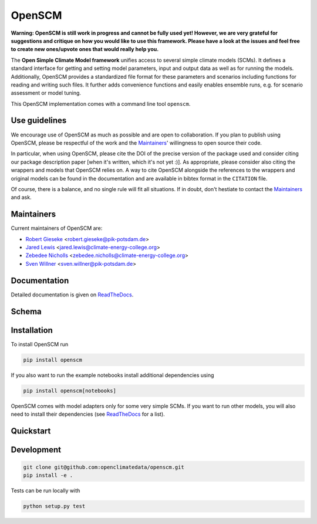 OpenSCM
=======

|WIP| |Docs| |GithubActions|

.. sec-begin-long-description
.. sec-begin-index

**Warning: OpenSCM is still work in progress and cannot be fully used
yet! However, we are very grateful for suggestions and critique on how
you would like to use this framework. Please have a look at the issues
and feel free to create new ones/upvote ones that would really help
you.**

The **Open Simple Climate Model framework** unifies access to several
simple climate models (SCMs). It defines a standard interface for
getting and setting model parameters, input and output data as well as
for running the models. Additionally, OpenSCM provides a standardized
file format for these parameters and scenarios including functions for
reading and writing such files. It further adds convenience functions
and easily enables ensemble runs, e.g. for scenario assessment or
model tuning.

This OpenSCM implementation comes with a command line tool
``openscm``.

Use guidelines
--------------

We encourage use of OpenSCM as much as possible and are open to collaboration.
If you plan to publish using OpenSCM, please be respectful of the work and the `Maintainers`_' willingness to open source their code.

In particular, when using OpenSCM, please cite the DOI of the precise version of the package used and consider citing our package description paper [when it's written, which it's not yet :)].
As appropriate, please consider also citing the wrappers and models that OpenSCM relies on.
A way to cite OpenSCM alongside the references to the wrappers and original models can be found in the documentation and are available in bibtex format in the ``CITATION`` file.

Of course, there is a balance, and no single rule will fit all situations.
If in doubt, don't hestiate to contact the `Maintainers`_ and ask.

Maintainers
-----------

Current maintainers of OpenSCM are:

-  `Robert Gieseke <http://github.com/rgieseke>`__
   <`robert.gieseke@pik-potsdam.de
   <mailto:robert.gieseke@pik-potsdam.de>`__>
-  `Jared Lewis <http://github.com/lewisjared>`__
   <`jared.lewis@climate-energy-college.org
   <mailto:jared.lewis@climate-energy-college.org>`__>
-  `Zebedee Nicholls <http://github.com/znicholls>`__
   <`zebedee.nicholls@climate-energy-college.org
   <mailto:zebedee.nicholls@climate-energy-college.org>`__>
-  `Sven Willner <http://github.com/swillner>`__
   <`sven.willner@pik-potsdam.de
   <mailto:sven.willner@pik-potsdam.de>`__>

.. sec-end-index

Documentation
-------------

Detailed documentation is given on `ReadTheDocs
<https://openscm.readthedocs.io/en/latest/>`_.

.. sec-end-long-description

Schema
------

.. image:: docs/static/schema_small.png
    :align: center

.. sec-begin-installation

Installation
------------

To install OpenSCM run

.. code:: bash

    pip install openscm

If you also want to run the example notebooks install additional
dependencies using

.. code:: bash

    pip install openscm[notebooks]

OpenSCM comes with model adapters only for some very simple SCMs. If
you want to run other models, you will also need to install their
dependencies (see `ReadTheDocs
<https://openscm.readthedocs.io/en/latest/models.html>`_ for a list).

.. sec-end-installation
.. sec-begin-quickstart

Quickstart
----------

.. sec-end-quickstart
.. sec-begin-development

Development
-----------

.. code:: bash

    git clone git@github.com:openclimatedata/openscm.git
    pip install -e .

Tests can be run locally with

.. code:: bash

    python setup.py test

.. sec-end-development

.. |Docs| image:: https://img.shields.io/badge/docs-latest-brightgreen.svg?style=flat
    :target: https://openscm.readthedocs.io/en/latest/
.. |WIP| image:: https://img.shields.io/badge/state-work%20in%20progress-red.svg?style=flat
    :target: https://github.com/openclimatedata/openscm/milestone/1
.. |GithubActions| image:: https://wdp9fww0r9.execute-api.us-west-2.amazonaws.com/production/badge/openclimatedata/openscm?style=flat
    :target: https://github.com/openclimatedata/openscm/actions
